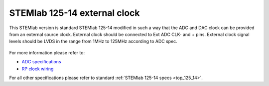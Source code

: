 .. _top_125_14_EXT:

STEMlab 125-14 external clock
#############################


This STEMlab version is standard STEMlab 125-14 modified in such a way that the ADC and
DAC clock can be provided from an external source clock.
External clock should be connected to Ext ADC CLK- and + pins.
External clock signal levels should be LVDS in the range from 1MHz to 125MHz according to
ADC spec.

.. figure:: ../125-14/Extension_connector.png
   :align: center

For more information please refer to:

* `ADC specifications <https://www.analog.com/media/en/technical-documentation/data-sheets/21454314fa.pdf>`_
* `RP clock wiring <https://redpitaya.readthedocs.io/en/latest/developerGuide/hardware/125-14/extADC.html>`_

For all other specifications please refer to standard :ref:`STEMlab 125-14 specs <top_125_14>`.